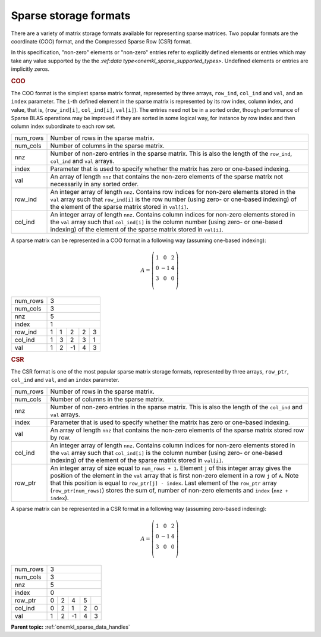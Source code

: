 .. SPDX-FileCopyrightText: 2024 Intel Corporation
..
.. SPDX-License-Identifier: CC-BY-4.0

.. _onemkl_sparse_format_descriptions:

Sparse storage formats
======================

There are a variety of matrix storage formats available for representing sparse
matrices. Two popular formats are the coordinate (COO) format, and the
Compressed Sparse Row (CSR) format.

In this specification, "non-zero" elements or "non-zero" entries refer to
explicitly defined elements or entries which may take any value supported by the
the `:ref:data type<onemkl_sparse_supported_types>`. Undefined elements or
entries are implicitly zeros.

.. container:: section

   .. _onemkl_sparse_coo:

   .. rubric:: COO

   The COO format is the simplest sparse matrix format, represented by three
   arrays, ``row_ind``, ``col_ind`` and ``val``, and an ``index`` parameter. The
   ``i``-th defined element in the sparse matrix is represented by its row
   index, column index, and value, that is, (``row_ind[i]``, ``col_ind[i]``,
   ``val[i]``). The entries need not be in a sorted order, though performance of
   Sparse BLAS operations may be improved if they are sorted in some logical
   way, for instance by row index and then column index subordinate to each row
   set.

   .. container:: tablenoborder

      .. list-table::

         * - num_rows
           - Number of rows in the sparse matrix.
         * - num_cols
           - Number of columns in the sparse matrix.
         * - nnz
           - Number of non-zero entries in the sparse matrix. This is also the
             length of the ``row_ind``, ``col_ind`` and ``val`` arrays.
         * - index
           - Parameter that is used to specify whether the matrix has zero or
             one-based indexing.
         * - val
           - An array of length ``nnz`` that contains the non-zero elements of
             the sparse matrix not necessarily in any sorted order.
         * - row_ind
           - An integer array of length ``nnz``. Contains row indices for
             non-zero elements stored in the ``val`` array such that
             ``row_ind[i]`` is the row number (using zero- or one-based
             indexing) of the element of the sparse matrix stored in ``val[i]``.
         * - col_ind
           - An integer array of length ``nnz``. Contains column indices for
             non-zero elements stored in the ``val`` array such that
             ``col_ind[i]`` is the column number (using zero- or one-based
             indexing) of the element of the sparse matrix stored in ``val[i]``.

A sparse matrix can be represented in a COO format in a following way (assuming
one-based indexing):

.. math::
   A = \left(\begin{matrix}
             1 &  0 & 2\\
             0 & -1 & 4\\
             3 &  0 & 0\\
             \end{matrix}\right)

+------------+------------------------------------------------------------+
| num_rows   | 3                                                          |
+------------+------------------------------------------------------------+
| num_cols   | 3                                                          |
+------------+------------------------------------------------------------+
| nnz        | 5                                                          |
+------------+------------------------------------------------------------+
| index      | 1                                                          |
+------------+------------+-----------+-----------+-----------+-----------+
| row_ind    | 1          | 1         | 2         | 2         | 3         |
+------------+------------+-----------+-----------+-----------+-----------+
| col_ind    | 1          | 3         | 2         | 3         | 1         |
+------------+------------+-----------+-----------+-----------+-----------+
| val        | 1          | 2         | -1        | 4         | 3         |
+------------+------------+-----------+-----------+-----------+-----------+

.. container:: section

   .. _onemkl_sparse_csr:

   .. rubric:: CSR

   The CSR format is one of the most popular sparse matrix storage formats,
   represented by three arrays, ``row_ptr``, ``col_ind`` and ``val``, and an
   ``index`` parameter.

   .. container:: tablenoborder

      .. list-table::

         * - num_rows
           - Number of rows in the sparse matrix.
         * - num_cols
           - Number of columns in the sparse matrix.
         * - nnz
           - Number of non-zero entries in the sparse matrix. This is also the
             length of the ``col_ind`` and ``val`` arrays.
         * - index
           - Parameter that is used to specify whether the matrix has zero or
             one-based indexing.
         * - val
           - An array of length ``nnz`` that contains the non-zero elements of
             the sparse matrix stored row by row.
         * - col_ind
           - An integer array of length ``nnz``. Contains column indices for
             non-zero elements stored in the ``val`` array such that
             ``col_ind[i]`` is the column number (using zero- or one-based
             indexing) of the element of the sparse matrix stored in ``val[i]``.
         * - row_ptr
           - An integer array of size equal to ``num_rows + 1``.  Element ``j``
             of this integer array gives the position of the element in the
             ``val`` array that is first non-zero element in a row ``j`` of
             ``A``. Note that this position is equal to ``row_ptr[j] - index``.
             Last element of the ``row_ptr`` array (``row_ptr[num_rows]``)
             stores the sum of, number of non-zero elements and ``index``
             (``nnz + index``).

A sparse matrix can be represented in a CSR format in a following way (assuming
zero-based indexing):

.. math::
   A = \left(\begin{matrix}
             1 &  0 & 2\\
             0 & -1 & 4\\
             3 &  0 & 0\\
             \end{matrix}\right)

+------------+------------------------------------------------------------+
| num_rows   | 3                                                          |
+------------+------------------------------------------------------------+
| num_cols   | 3                                                          |
+------------+------------------------------------------------------------+
| nnz        | 5                                                          |
+------------+------------------------------------------------------------+
| index      | 0                                                          |
+------------+------------+-----------+-----------+-----------+-----------+
| row_ptr    | 0          | 2         | 4         | 5         |           |
+------------+------------+-----------+-----------+-----------+-----------+
| col_ind    | 0          | 2         | 1         | 2         | 0         |
+------------+------------+-----------+-----------+-----------+-----------+
| val        | 1          | 2         | -1        | 4         | 3         |
+------------+------------+-----------+-----------+-----------+-----------+

**Parent topic:** :ref:`onemkl_sparse_data_handles`
